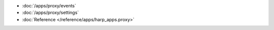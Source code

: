 * :doc:`/apps/proxy/events`
* :doc:`/apps/proxy/settings`
* :doc:`Reference </reference/apps/harp_apps.proxy>`
